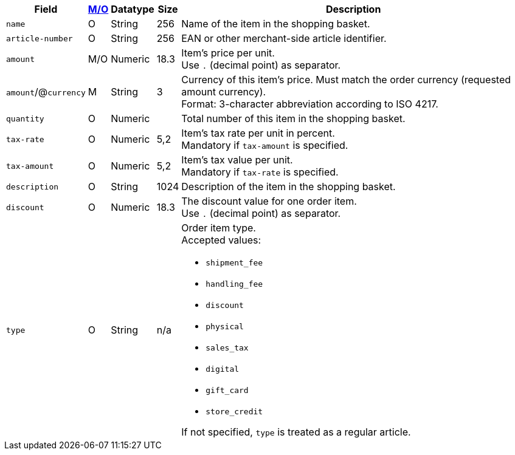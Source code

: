 [%autowidth]
[cols="m,,,,a"]
|===
| Field | <<APIRef_FieldDefs_Cardinality, M/O>> | Datatype | Size | Description

| name
| O
| String
| 256
| Name of the item in the shopping basket.

| article-number
| O
| String
| 256
| EAN or other merchant-side article identifier.

| amount
| M/O
| Numeric 
| 18.3 
| Item’s price per unit.  +
Use ``.`` (decimal point) as separator.

a| ``amount``/@``currency`` 
| M 
| String
| 3 
| Currency of this item's price. Must match the order currency (requested amount currency). +
Format: 3-character abbreviation according to ISO 4217.

| quantity
| O
| Numeric
|
| Total number of this item in the shopping basket.

| tax-rate 
| O  
| Numeric
| 5,2 
a| Item’s tax rate per unit in percent. +
Mandatory if ``tax-amount`` is specified.

| tax-amount 
| O  
| Numeric
| 5,2 
a| Item’s tax value per unit. +
Mandatory if ``tax-rate`` is specified.

| description 
| O 
| String
| 1024 
| Description of the item in the shopping basket.

| discount	
| O
| Numeric
| 18.3 
| The discount value for one order item.  +
Use ``.`` (decimal point) as separator.

| type
| O 
| String
| n/a
a| Order item type. +
Accepted values: 

  - ``shipment_fee``
  - ``handling_fee``
  - ``discount``
  - ``physical``
  - ``sales_tax``
  - ``digital``
  - ``gift_card``
  - ``store_credit``

//-

If not specified, ``type`` is treated as a regular article.

|===
